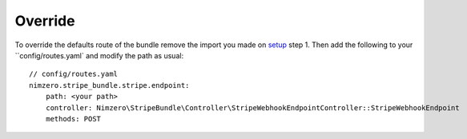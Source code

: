 ========
Override
========

To override the defaults route of the bundle remove the import you made on `setup`_ step 1.
Then add the following to your ``config/routes.yaml` and modify the path as usual::

    // config/routes.yaml
    nimzero.stripe_bundle.stripe.endpoint:
        path: <your path>
        controller: Nimzero\StripeBundle\Controller\StripeWebhookEndpointController::StripeWebhookEndpoint
        methods: POST

.. _`Setup`: setup.rst